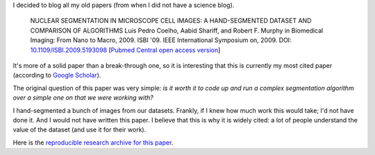 I decided to blog all my old papers (from when I did not have a science blog).

    NUCLEAR SEGMENTATION IN MICROSCOPE CELL IMAGES: A HAND-SEGMENTED DATASET
    AND COMPARISON OF ALGORITHMS Luis Pedro Coelho, Aabid Shariff, and Robert
    F. Murphy in Biomedical Imaging: From Nano to Macro, 2009. ISBI '09. IEEE
    International Symposium on, 2009. DOI: `10.1109/ISBI.2009.5193098
    <doi.org/10.1109/ISBI.2009.5193098>`__ [`Pubmed Central open access version
    <http://www.ncbi.nlm.nih.gov/pmc/articles/PMC2901896/>`__]

It's more of a solid paper than a break-through one, so it is interesting that
this is currently my most cited paper (according to `Google Scholar
<http://scholar.google.com/citations?user=qTYua0cAAAAJ&hl=en>`__).

The original question of this paper was very simple: *is it worth it to code up
and run a complex segmentation algorithm over a simple one on that we were
working with?*

I hand-segmented a bunch of images from our datasets. Frankly, if I knew how
much work this would take; I'd not have done it.  And I would not have written
this paper. I believe that this is why it is widely cited: a lot of people
understand the value of the dataset (and use it for their work).

Here is the `reproducible research archive for this paper
<https://github.com/luispedro/segmentation>`__.



